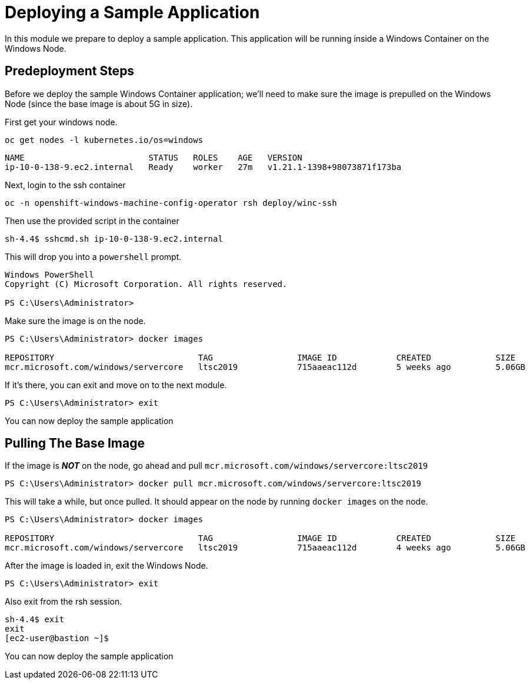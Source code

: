 # Deploying a Sample Application

In this module we prepare to deploy a sample application. This application will be running inside a Windows Container on the Windows Node.

## Predeployment Steps

Before we deploy the sample Windows Container application; we'll need to make sure the image is prepulled on the Windows Node (since the base image is about 5G in size).

First get your windows node.

[.console-input]
[source,bash,subs="attributes+,+macros"]
----
oc get nodes -l kubernetes.io/os=windows
----

[.console-output]
----
NAME                         STATUS   ROLES    AGE   VERSION
ip-10-0-138-9.ec2.internal   Ready    worker   27m   v1.21.1-1398+98073871f173ba
----

Next, login to the ssh container

[.console-input]
[source,bash,subs="attributes+,+macros"]
----
oc -n openshift-windows-machine-config-operator rsh deploy/winc-ssh
----

Then use the provided script in the container

[.console-output]
----
sh-4.4$ sshcmd.sh ip-10-0-138-9.ec2.internal
----

This will drop you into a `powershell` prompt.

[.console-output]
----
Windows PowerShell
Copyright (C) Microsoft Corporation. All rights reserved.

PS C:\Users\Administrator>
----

Make sure the image is on the node.

[.console-output]
----
PS C:\Users\Administrator> docker images

REPOSITORY                             TAG                 IMAGE ID            CREATED             SIZE   
mcr.microsoft.com/windows/servercore   ltsc2019            715aaeac112d        5 weeks ago         5.06GB 
----

If it's there, you can exit and move on to the next module.

[.console-output]
----
PS C:\Users\Administrator> exit
----

You can now deploy the sample application

## Pulling The Base Image

If the image is *__NOT__* on the node, go ahead and pull `mcr.microsoft.com/windows/servercore:ltsc2019` 

[.console-output]
----
PS C:\Users\Administrator> docker pull mcr.microsoft.com/windows/servercore:ltsc2019
----

This will take a while, but once pulled. It should appear on the node by running `docker images` on the node.

[.console-output]
----
PS C:\Users\Administrator> docker images

REPOSITORY                             TAG                 IMAGE ID            CREATED             SIZE   
mcr.microsoft.com/windows/servercore   ltsc2019            715aaeac112d        4 weeks ago         5.06GB 
----

After the image is loaded in, exit the Windows Node.

[.console-output]
----
PS C:\Users\Administrator> exit
----

Also exit from the rsh session.

[.console-output]
----
sh-4.4$ exit
exit
[ec2-user@bastion ~]$
----

You can now deploy the sample application
